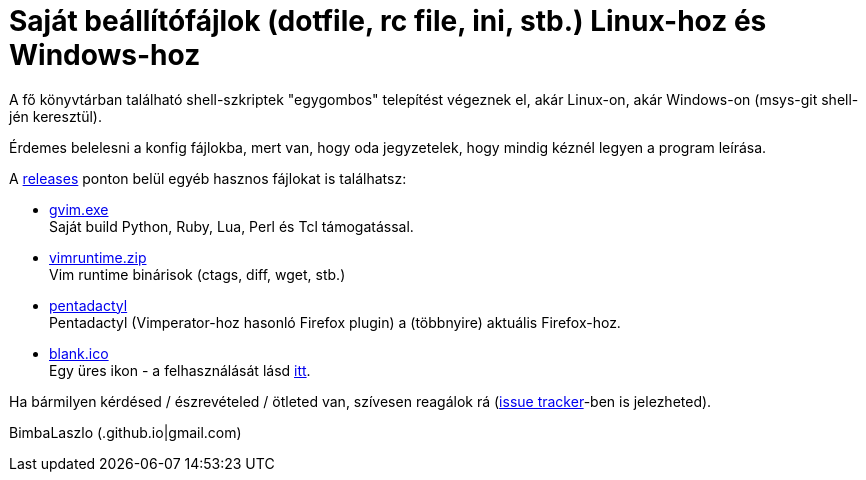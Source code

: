 = Saját beállítófájlok (dotfile, rc file, ini, stb.) Linux-hoz és Windows-hoz

A fő könyvtárban található shell-szkriptek "egygombos" telepítést végeznek
el, akár Linux-on, akár Windows-on (msys-git shell-jén keresztül).

Érdemes belelesni a konfig fájlokba, mert van, hogy oda jegyzetelek, hogy
mindig kéznél legyen a program leírása.

A https://github.com/BimbaLaszlo/home/releases[releases] ponton belül egyéb
hasznos fájlokat is találhatsz:

// tag::releases[]

* https://github.com/BimbaLaszlo/home/releases/tag/gvim.exe[gvim.exe] +
Saját build Python, Ruby, Lua, Perl és Tcl támogatással.

* https://github.com/BimbaLaszlo/home/releases/tag/vimruntime.zip[vimruntime.zip] +
Vim runtime binárisok (ctags, diff, wget, stb.)

* https://github.com/BimbaLaszlo/home/releases/tag/pentadactyl[pentadactyl] +
Pentadactyl (Vimperator-hoz hasonló Firefox plugin) a (többnyire) aktuális
Firefox-hoz.

* https://github.com/BimbaLaszlo/home/releases/tag/blank.ico[blank.ico] +
Egy üres ikon - a felhasználását lásd https://github.com/BimbaLaszlo/home/search?q=blank.ico[itt].

// end::releases[]

Ha bármilyen kérdésed / észrevételed / ötleted van, szívesen reagálok rá
(https://github.com/BimbaLaszlo/home/issues[issue tracker]-ben is jelezheted).

BimbaLaszlo (.github.io|gmail.com)
